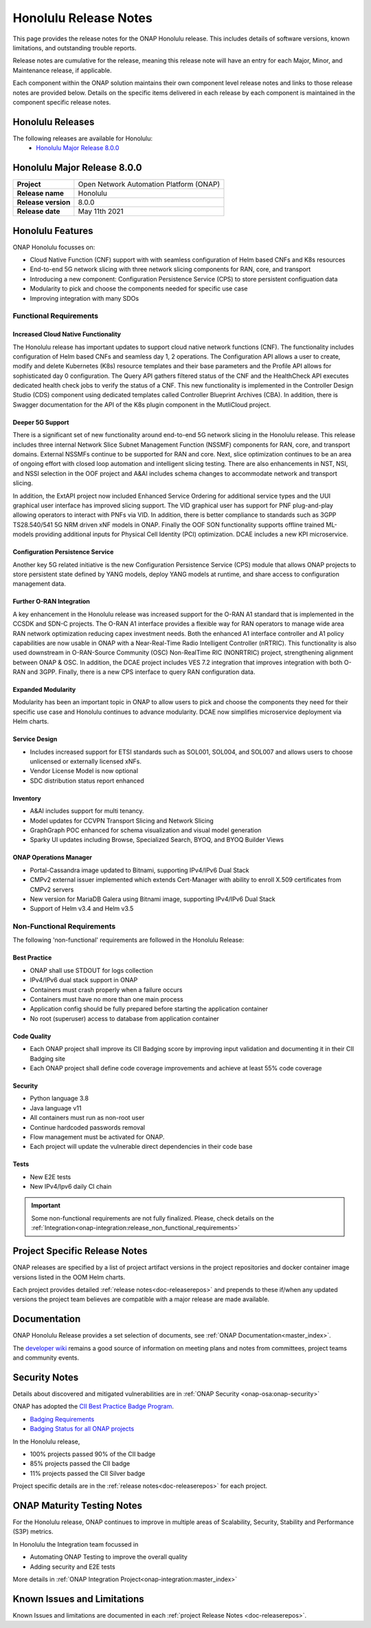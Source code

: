 .. This work is licensed under a Creative Commons Attribution 4.0
   International License. http://creativecommons.org/licenses/by/4.0


.. _onap-release-notes:

Honolulu Release Notes
^^^^^^^^^^^^^^^^^^^^^^

This page provides the release notes for the ONAP Honolulu release. This
includes details of software versions, known limitations, and outstanding
trouble reports.

Release notes are cumulative for the release, meaning this release note will
have an entry for each Major, Minor, and Maintenance release, if applicable.

Each component within the ONAP solution maintains their own component level
release notes and links to those release notes are provided below.
Details on the specific items delivered in each release by each component is
maintained in the component specific release notes.

Honolulu Releases
=================

The following releases are available for Honolulu:
  - `Honolulu Major Release 8.0.0`_

Honolulu Major Release 8.0.0
============================

+--------------------------------------+--------------------------------------+
| **Project**                          | Open Network Automation Platform     |
|                                      | (ONAP)                               |
+--------------------------------------+--------------------------------------+
| **Release name**                     | Honolulu                             |
|                                      |                                      |
+--------------------------------------+--------------------------------------+
| **Release version**                  | 8.0.0                                |
|                                      |                                      |
+--------------------------------------+--------------------------------------+
| **Release date**                     | May 11th  2021                       |
|                                      |                                      |
+--------------------------------------+--------------------------------------+

Honolulu Features
=================
ONAP Honolulu focusses on:

* Cloud Native Function (CNF) support with  with seamless configuration of Helm
  based CNFs and K8s resources
* End-to-end 5G network slicing with three network slicing components for RAN,
  core, and transport
* Introducing a new component: Configuration Persistence Service (CPS) to store
  persistent configuation data
* Modularity to pick and choose the components needed for specific use case
* Improving integration with many SDOs

Functional Requirements
-----------------------

Increased Cloud Native Functionality
....................................
The Honolulu release has important updates to support cloud native network
functions (CNF). The functionality includes configuration of Helm based CNFs
and seamless day 1, 2 operations. The Configuration API allows a user to
create, modify and delete Kubernetes (K8s) resource templates and their base
parameters and the Profile API allows for sophisticated day 0 configuration.
The Query API gathers filtered status of the CNF and the HealthCheck API
executes dedicated health check jobs to verify the status of a CNF. This new
functionality is implemented in the Controller Design Studio (CDS) component
using dedicated templates called Controller Blueprint Archives (CBA).
In addition, there is Swagger documentation for the API of the K8s plugin
component in the MutliCloud project.

Deeper 5G Support
.................
There is a significant set of new functionality around end-to-end 5G network
slicing in the Honolulu release. This release includes three internal Network
Slice Subnet Management Function (NSSMF) components for RAN, core, and
transport domains. External NSSMFs continue to be supported for RAN and core.
Next, slice optimization continues to be an area of ongoing effort with closed
loop automation and intelligent slicing testing. There are also enhancements in
NST, NSI, and NSSI selection in the OOF project and A&AI includes schema
changes to accommodate network and transport slicing.

In addition, the ExtAPI project now included Enhanced Service Ordering for
additional service types and the UUI graphical user interface has improved
slicing support. The VID graphical user has support for PNF plug-and-play
allowing operators to interact with PNFs via VID. In addition, there is better
compliance to standards such as 3GPP TS28.540/541 5G NRM driven xNF models in
ONAP. Finally the OOF SON functionality supports offline trained ML-models
providing additional inputs for Physical Cell Identity (PCI) optimization.
DCAE includes a new KPI microservice.

Configuration Persistence Service
.................................
Another key 5G related initiative is the new Configuration Persistence Service
(CPS) module that allows ONAP projects to store persistent state defined by
YANG models, deploy YANG models at runtime, and share access to configuration
management data.

Further O-RAN Integration
.........................
A key enhancement in the Honolulu release was increased support for the O-RAN
A1 standard that is implemented in the CCSDK and SDN-C projects. The O-RAN A1
interface provides a flexible way for RAN operators to manage wide area RAN
network optimization reducing capex investment needs. Both the enhanced A1
interface controller and A1 policy capabilities are now usable in ONAP with a
Near-Real-Time Radio Intelligent Controller (nRTRIC). This functionality is
also used downstream in O-RAN-Source Community (OSC) Non-RealTime RIC
(NONRTRIC) project, strengthening alignment between ONAP & OSC. In addition,
the DCAE project includes VES 7.2 integration that improves integration with
both O-RAN and 3GPP. Finally, there is a new CPS interface to query RAN
configuration data.

Expanded Modularity
...................
Modularity has been an important topic in ONAP to allow users to pick and
choose the components they need for their specific use case and Honolulu
continues to advance modularity. DCAE now simplifies microservice deployment
via Helm charts.

Service Design
..............

- Includes increased support for ETSI standards such as SOL001, SOL004, and
  SOL007 and allows users to choose unlicensed or externally licensed xNFs.
- Vendor License Model is now optional
- SDC distribution status report enhanced

Inventory
.........

- A&AI includes support for multi tenancy.
- Model updates for CCVPN Transport Slicing and Network Slicing
- GraphGraph POC enhanced for schema visualization and visual model generation
- Sparky UI updates including Browse, Specialized Search, BYOQ, and BYOQ
  Builder Views

ONAP Operations Manager
.......................

- Portal-Cassandra image updated to Bitnami, supporting IPv4/IPv6 Dual Stack
- CMPv2 external issuer implemented which extends Cert-Manager with ability to
  enroll X.509 certificates from CMPv2 servers
- New version for MariaDB Galera using Bitnami image, supporting IPv4/IPv6 Dual
  Stack
- Support of Helm v3.4 and Helm v3.5

Non-Functional Requirements
---------------------------
The following 'non-functional' requirements are followed in the
Honolulu Release:

Best Practice
.............

- ONAP shall use STDOUT for logs collection
- IPv4/IPv6 dual stack support in ONAP
- Containers must crash properly when a failure occurs
- Containers must have no more than one main process
- Application config should be fully prepared before starting the
  application container
- No root (superuser) access to database from application container

Code Quality
............

- Each ONAP project shall improve its CII Badging score by improving input
  validation and documenting it in their CII Badging site
- Each ONAP project shall define code coverage improvements and achieve at
  least 55% code coverage

Security
........

- Python language 3.8
- Java language v11
- All containers must run as non-root user
- Continue hardcoded passwords removal
- Flow management must be activated for ONAP.
- Each project will update the vulnerable direct dependencies in their code
  base

Tests
.....

- New E2E tests
- New IPv4/Ipv6 daily CI chain

.. important::
   Some non-functional requirements are not fully finalized. Please, check details
   on the :ref:`Integration<onap-integration:release_non_functional_requirements>`


Project Specific Release Notes
==============================
ONAP releases are specified by a list of project artifact versions in the
project repositories and docker container image versions listed in the OOM
Helm charts.

Each project provides detailed :ref:`release notes<doc-releaserepos>`
and prepends to these if/when any updated versions the project team believes
are compatible with a major release are made available.

Documentation
=============
ONAP Honolulu Release provides a set selection of documents,
see :ref:`ONAP Documentation<master_index>`.

The `developer wiki <http://wiki.onap.org>`_ remains a good source of
information on meeting plans and notes from committees, project teams and
community events.

Security Notes
==============
Details about discovered and mitigated vulnerabilities are in
:ref:`ONAP Security <onap-osa:onap-security>`

ONAP has adopted the `CII Best Practice Badge Program <https://bestpractices.coreinfrastructure.org/en>`_.

- `Badging Requirements <https://github.com/coreinfrastructure/best-practices-badge>`_
- `Badging Status for all ONAP projects <https://bestpractices.coreinfrastructure.org/en/projects?q=onap>`_

In the Honolulu release,

- 100% projects passed 90% of the CII badge
- 85% projects passed the CII badge
- 11% projects passed the CII Silver badge

Project specific details are in the :ref:`release notes<doc-releaserepos>` for
each project.

.. index:: maturity

ONAP Maturity Testing Notes
===========================
For the Honolulu release, ONAP continues to improve in multiple areas of
Scalability, Security, Stability and Performance (S3P) metrics.

In Honolulu the Integration team focussed in

- Automating ONAP Testing to improve the overall quality
- Adding security and E2E tests

More details in :ref:`ONAP Integration Project<onap-integration:master_index>`

Known Issues and Limitations
============================
Known Issues and limitations are documented in each
:ref:`project Release Notes <doc-releaserepos>`.


.. Include files referenced by link in the toctree as hidden
